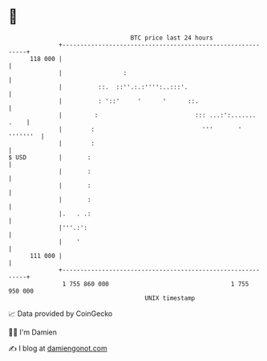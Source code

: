 * 👋

#+begin_example
                                     BTC price last 24 hours                    
                 +------------------------------------------------------------+ 
         118 000 |                                                            | 
                 |                 :                                          | 
                 |          ::.  ::''.:.:'''':..:::'.                         | 
                 |          : '::'     '      '      ::.                      | 
                 |         :                           ::: ...:':....... .    | 
                 |        :                              '''       ' '''''''  | 
                 |        :                                                   | 
   $ USD         |       :                                                    | 
                 |       :                                                    | 
                 |       :                                                    | 
                 |       :                                                    | 
                 |.   . .:                                                    | 
                 |'''.:':                                                     | 
                 |    '                                                       | 
         111 000 |                                                            | 
                 +------------------------------------------------------------+ 
                  1 755 860 000                                  1 755 950 000  
                                         UNIX timestamp                         
#+end_example
📈 Data provided by CoinGecko

🧑‍💻 I'm Damien

✍️ I blog at [[https://www.damiengonot.com][damiengonot.com]]
